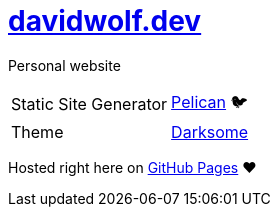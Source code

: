 = https://davidwolf.dev[davidwolf.dev]

Personal website

[cols=2]
|===

| Static Site Generator
| https://getpelican.com[Pelican] 🐦

| Theme
| https://github.com/devidwolf/pelican-theme-darksome[Darksome]

|===

Hosted right here on https://pages.github.com[GitHub Pages] ❤️
